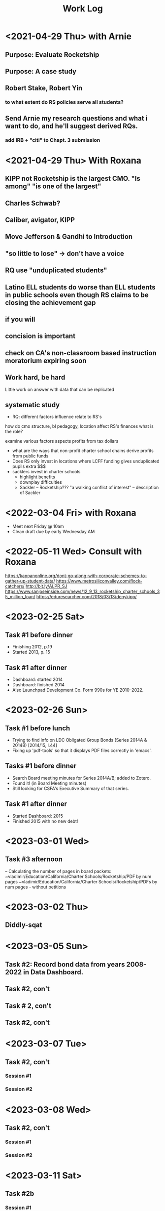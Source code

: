 # -*- Mode:org; -*-
# Time-stamp: <2023-09-22 10:36:03 vladimir>
# Copyright (C) 2019-2023 Vladimir G. Ivanović
# Author: Vladimir G. Ivanović <vladimir@acm.org>
#+startup: overview
#+title: Work Log

* <2021-04-29 Thu> with Arnie
** Purpose: Evaluate Rocketship
** Purpose: A case study
** Robert Stake, Robert Yin
*** to what extent do RS policies serve all students? 
** Send Arnie my research questions and what i want to do, and he'll suggest derived RQs.
*** add IRB + "citi" to Chapt. 3 submission
* <2021-04-29 Thu> With Roxana
** KIPP not Rocketship is the largest CMO. "Is among" "is one of the largest"
** Charles Schwab?
** Caliber, avigator, KIPP
** Move Jefferson & Gandhi to Introduction
** "so little to lose" -> don't have a voice
** RQ use "unduplicated students"
** Latino ELL students do worse than ELL students in public schools even though RS claims to be closing the achievement gap
** if you will
** concision is important
** check on CA's non-classroom based instruction moratorium expiring soon

** Work hard, be hard
Little work on
answer with data that can be replicated
** systematic study
-  RQ: different factors influence relate to RS's
how do  cmo structure, bl pedagogy, location 
  affect RS's finances
  what is the role?

  examine various factors aspects profits from tax dollars

- what are the ways that non-profit charter school chains derive profits from public funds
- Does RS only invest in locations where LCFF funding gives unduplicated pupils extra $$$
- sacklers invest in charter schools
  - highlight benefits
  - downplay difficulties
  - Sackler – Rocketship???
    "a walking conflict of interest" – description of Sackler
* <2022-03-04 Fri> with Roxana
- Meet next Friday @ 10am
- Clean draft due by early Wednesday AM

* <2022-05-11 Wed> Consult with Roxana
	https://kappanonline.org/dont-go-along-with-corporate-schemes-to-gather-up-student-data/
	https://www.metrosiliconvalley.com/flock-catchers/
	http://bit.ly/ALPR_SJ
	https://www.sanjoseinside.com/news/12_9_13_rocketship_charter_schools_35_million_loan/
	https://eduresearcher.com/2018/03/13/denykipp/

* <2023-02-25 Sat>
** Task #1 before dinner
:LOGBOOK:
CLOCK: [2023-02-25 Sat 18:01]--[2023-02-25 Sat 19:25] =>  1:24
:END:
- Finishing 2012, p.19
- Started 2013, p. 15
** Task #1 after dinner
:LOGBOOK:
CLOCK: [2023-02-25 Sat 21:17]--[2023-02-25 Sat 23:02] =>  1:45
:END:
- Dashboard: started 2014
- Dashboard: finished 2014
- Also Launchpad Development Co. Form 990s for YE 2010–2022.
* <2023-02-26 Sun>
** Task #1 before lunch
:LOGBOOK:
CLOCK: [2023-02-26 Sun 11:45]--[2023-02-26 Sun 12:31] =>  0:46
:END:
- Trying to find info on LDC Obligated Group Bonds (Series 2014A & 2014B) [2014/15, l.44] 
- Fixing up 'pdf-tools' so that it displays PDF files correctly in 'emacs'.
** Tasks #1 before dinner
:LOGBOOK:
CLOCK: [2023-02-26 Sun 17:58]--[2023-02-26 Sun 19:23] =>  1:25
:END:
- Search Board meeting minutes for Series 2014A/B; added to Zotero. 
- Found it! (in Board Meeting minutes)
- Still looking for CSFA's Executive Summary of that series.
**  Task #1 after dinner
:LOGBOOK:
CLOCK: [2023-02-26 Sun 20:16]--[2023-02-26 Sun 21:09] =>  0:53
:END:
- Started Dashboard: 2015
- Finished 2015 with no new debt!

* <2023-03-01 Wed>
:LOGBOOK:
CLOCK: [2023-03-01 Wed 14:30]--[2023-03-01 Wed 16:10] =>  1:40
:END:
** Task #3 afternoon
– Calculating the number of pages in board packets:                                                                                                                   ~vladimir/Education/California/Charter Schools/Rocketship/PDF by num pages
~vladimir/Education/California/Charter Schools/Rocketship/PDFs by num pages - without petitions

* <2023-03-02 Thu>
**  Diddly-sqat
:LOGBOOK:
CLOCK: [2023-03-02 Thu 14:00]--[2023-03-02 Thu 15:05] =>  1:05
:END:

* <2023-03-05 Sun>
** Task #2: Record bond data from years 2008-2022 in Data Dashboard.
:LOGBOOK:
CLOCK: [2023-03-05 Sun 14:51]--[2023-03-05 Sun 18:51] =>  4:00
:END:
** Task #2, con't
:LOGBOOK:
CLOCK: [2023-03-05 Sun 20:52]--[2023-03-05 Sun 21:18] =>  0:26
:END:
** Task # 2, con't
** Task #2, con't
:LOGBOOK:
CLOCK: [2023-03-06 Mon 13:13]--[2023-03-06 Mon 14:42] =>  1:29
:END:
* <2023-03-07 Tue>
** Task #2, con't
*** Session #1
:LOGBOOK:
CLOCK: [2023-03-07 Tue 12:41]--[2023-03-07 Tue 14:47] =>  2:06
:END:
*** Session #2
:LOGBOOK:
CLOCK: [2023-03-07 Tue 15:35]--[2023-03-07 Tue 16:24] =>  0:49
:END:
* <2023-03-08 Wed>
** Task #2, con't
*** Session #1
:LOGBOOK:
CLOCK: [2023-03-08 Wed 08:59]--[2023-03-08 Wed 12:03] =>  3:04
:END:
*** Session #2
:LOGBOOK:
CLOCK: [2023-03-08 Wed 14:10]--[2023-03-08 Wed 14:30] =>  0:20
:END:
* <2023-03-11 Sat>
** Task #2b
*** Session #1
:LOGBOOK:
CLOCK: [2023-03-12 Sun 16:20]--[2023-03-12 Sun 18:45] =>  2:25
CLOCK: [2023-03-11 Sat 14:40]--[2023-03-11 Sat 15:49] =>  1:09
CLOCK: [2023-03-11 Sat 12:37]--[2023-03-11 Sat 14:30] =>  1:53
:END:
*** Session #2
:LOGBOOK:
CLOCK: [2023-03-12 Sun 19:15]--[2023-03-12 Sun 19:57] =>  0:42
:END:
** Task #2a & b
*** Session #3
:LOGBOOK:
CLOCK: [2023-03-12 Sun 19:15]--[2023-03-12 Sun 23:40] =>  4:25
:END:

<2023-03-13 Mon>
* <2023-03-13 Mon>
** Task #2a & b
*** Session #1
:LOGBOOK:
CLOCK: [2023-03-13 Mon 11:12]--[2023-03-13 Mon 13:26] =>  2:14
:END:
** Doctoral Consultation with Roxana
:LOGBOOK:
CLOCK: [2023-03-13 Mon 13:26]--[2023-03-13 Mon 13:55] =>  0:29
:END:
                                                                
* <2023-03-20 Mon>
** Task #2a
:LOGBOOK:
CLOCK: [2023-03-21 Tue 11:07]--[2023-03-21 Tue 11:08] =>  0:01
CLOCK: [2023-03-20 Mon 21:01]--[2023-03-20 Mon 22:07] =>  1:06
CLOCK: [2023-03-20 Mon 17:25]--[2023-03-20 Mon 18:10] =>  0:45
CLOCK: [2023-03-20 Mon 12:05]--[2023-03-20 Mon 12:25] =>  0:20
CLOCK: [2023-03-20 Mon 10:13]--[2023-03-20 Mon 10:52] =>  0:39
:END:
* <2023-03-21 Tue>
** Task #2a
:LOGBOOK:
CLOCK: [2023-03-21 Tue 13:10]--[2023-03-21 Tue 13:57] =>  0:47
CLOCK: [2023-03-21 Tue 10:00]--[2023-03-21 Tue 11:10] =>  1:10
:END:
* <2023-03-24 Fri>
:LOGBOOK:
CLOCK: [2023-03-25 Sat 22:00]--[2023-03-25 Sat 22:00] =>  0:00
:END:
**                                                                  :LOGBOOK:
CLOCK: [2023-03-24 Fri 11:09]--[2023-03-24 Fri 15:45] =>  4:36
:END:
* <2023-03-25 Sat>
:LOGBOOK:
CLOCK: [2023-03-25 Sat 16:37]--[2023-03-25 Sat 22:00] =>  5:23
:END:
* <2023-03-26 Sun>
:LOGBOOK:
CLOCK: [2023-03-26 Sun 13:03]--[2023-03-26 Sun 14:52] =>  1:49
:END:
* <2023-03-28 Tue>
:LOGBOOK:
CLOCK: [2023-03-28 Tue 17:52]--[2023-03-28 Tue 18:10] =>  0:18
:END:
* <2023-03-29 Wed>
** Task #5
- Conveniently, municipal securities, including charter school bonds, are exempt from SEC reporting requiements
:LOGBOOK:
CLOCK: [2023-03-29 Wed 20:41]--[2023-03-30 Thu 00:02] =>  3:21
:END:
* <2023-03-31 Fri>
** Tasks #5 & #6
:LOGBOOK:
CLOCK: [2023-03-31 Fri 07:54]--[2023-03-31 Fri 12:15] =>  4:21
:END:
* <2023-04-02 Sun>
** Tasks #5, #6, #7
:LOGBOOK:
CLOCK: [2023-04-02 Sun 11:08]--[2023-04-02 Sun 12:27] =>  1:19
:END:
* <2023-04-03 Mon>
** Tasks #5, #6, #7
:LOGBOOK:
CLOCK: [2023-04-03 Mon 11:10]--[2023-04-03 Mon 13:35] =>  2:25
:END:
* <2023-04-06 Thu>
** Task #4
:LOGBOOK:
CLOCK: [2023-04-06 Thu 21:16]--[2023-04-06 Thu 23:15] =>  1:59
:END:
* <2023-04-07 Fri>
** Task #4
:LOGBOOK:
CLOCK: [2023-04-07 Fri 19:19]--[2023-04-07 Fri 21:20] =>  2:01
:END:
:** <2023-04-10 Mon>
** Check in with Roxana
:LOGBOOK:
CLOCK: [2023-04-10 Mon 13:30]--[2023-04-10 Mon 14:22] =>  0:52
:END:
* <2023-04-11 Tue>
** Task #10
:LOGBOOK:
CLOCK: [2023-04-11 Tue 13:11]--[2023-04-11 Tue 16:00] =>  2:49
:END:
* <2023-04-12 Wed>
** Screwing around trying to get Google Drive @ sjsu.edu to work
- PIA US West Optimized Streaming doesn't work???
:LOGBOOK:
CLOCK: [2023-04-12 Wed 17:25]--[2023-04-12 Wed 18:33] =>  1:08
:END:
* <2023-04-17 Mon>
** Task #7: Read up  on NewSchools venture fund & New Markets Tax Credit
:LOGBOOK:
CLOCK: [2023-04-17 Mon 15:24]--[2023-04-17 Mon 18:40] =>  3:16
CLOCK: [2023-04-17 Mon 07:40]--[2023-04-17 Mon 10:40] =>  3:00
:END:
* <2023-04-21 Fri>
** Task #7: NMTC & conduit bonds
:LOGBOOK:
CLOCK: [2023-04-21 Fri 09:30]--[2023-04-21 Fri 12:01] =>  2:31
:END:
** Task #12 Leases
:LOGBOOK:
CLOCK: [2023-04-21 Fri 15:21]--[2023-04-21 Fri 16:45] =>  1:24
:END:
* <2023-04-24 Mon>
** Task #12 Leases
:LOGBOOK:
CLOCK: [2023-04-24 Mon 09:21]--[2023-04-24 Mon 11:32] =>  2:11
:END:
** Consult with Roxana
* <2023-04-28 Fri>
** Charter school facilties grants & leases
* <2023-05-06 Sat>
** Reconciling SB740 payments with declared revenue
:LOGBOOK:
CLOCK: [2023-05-06 Sat 20:50]--[2023-05-06 Sat 22:36] =>  1:46
CLOCK: [2023-05-06 Sat 09:03]--[2023-05-06 Sat 11:44] =>  2:41
:END:

* <2023-05-07 Sun>
** Still reconciling SB740 payments with declared revenue and making sure I can remake the PDF.
:LOGBOOK:
CLOCK: [2023-05-07 Sun 18:23]--[2023-05-07 Sun 19:45] =>  1:22
CLOCK: [2023-05-07 Sun 10:27]--[2023-05-07 Sun 12:22] =>  1:55
CLOCK: [2023-05-07 Sun 14:27]--[2023-05-07 Sun 17:40] =>  3:13
:END:

* <2023-05-08 Mon>
** Gathering SB740 payments using CSFA data
:LOGBOOK:
CLOCK: [2023-05-08 Mon 08:06]--[2023-05-08 Mon 09:36] =>  1:30
:END:

* <2023-06-01 Thu>
** Performed maintenance on ~/Ed.D./Dissertation/Chapter_4 an ~/Dropbox/EDD/Dissertation/Chapter_4.
:LOGBOOK:
CLOCK: [2023-06-01 Thu 10:53]--[2023-06-01 Thu 11:33] =>  0:40
:END:
** Editing Introduction.tex and Methods.tex
:LOGBOOK:
CLOCK: [2023-06-01 Thu 14:16]--[2023-06-01 Thu 17:23] =>  3:07
CLOCK: [2023-06-01 Thu 11:34]--[2023-06-01 Thu 12:44] =>  1:10
:END:
* <2023-06-02 Fri>
** Editing Methods.tex
:LOGBOOK:
CLOCK: [2023-06-02 Fri 14:45]--[2023-06-02 Fri 17:02] =>  2:17
CLOCK: [2023-06-02 Fri 13:13]--[2023-06-02 Fri 13:23] =>  0:10
:END:
* <2023-06-03 Sat>
** Editing Methods.tex
* <2023-06-06 Tue>
** Editing Methods.tex
:LOGBOOK:
CLOCK: [2023-06-06 Tue 21:48]--[2023-06-06 Tue 22:18] =>  0:30
CLOCK: [2023-06-06 Tue 15:28]--[2023-06-06 Tue 15:48] =>  0:20
:END:
* <2023-06-11 Sun>
** Restoring Chapter 3 from backups
:LOGBOOK:
CLOCK: [2023-06-11 Sun 10:26]--[2023-06-11 Sun 13:28] =>  3:02
:END:
** Back to work on Methods.4tex starting with the last preserved edit after Section 3.2.1 State and Federal Filings (new p. 62)
:LOGBOOK:
CLOCK: [2023-06-11 Sun 13:20]--[2023-06-11 Sun 18:10] =>  4:50
:END:
** Methods.tex, ending on p. {old/66, new/64}
:LOGBOOK:
CLOCK: [2023-06-11 Sun 19:37]—-[2023-06-11 Sun 22:09] => 2:32
:END:
* <2023-06-12 Mon>
** Back to Methods.tex
:LOGBOOK:
CLOCK: [2023-06-12 Mon 12:12]--[2023-06-12 Mon 13:32] =>  1:20
:END:
* <2023-06-13 Tue>
** Methods.tex, con't
:LOGBOOK:
CLOCK: [2023-06-13 Tue 17:05]--[2023-06-13 Tue 17:48] =>  0:43
CLOCK: [2023-06-13 Tue 13:55]--[2023-06-13 Tue 16:51] =>  2:56
CLOCK: [2023-06-13 Tue 09:16]--[2023-06-13 Tue 13:08] =>  3:52
:END:
* <2023-06-14 Wed>
** Working on Rocketship Corporate Structure
:LOGBOOK:
CLOCK: [2023-06-14 Thu 09:11]--[2023-06-14 Wed 11:08] =>  1:57
CLOCK: [2023-06-14 Wed 13:00]--[2023-06-14 Wed 16:08] =>  2:08
:END:
* <2023-06-15 Thu>
** Working on the corporate structure diagram. Finished, I think.
:LOGBOOK:
CLOCK: [2023-06-15 Thu 09:11]--[2023-06-15 Thu 11:55] ==>  2:44
:END:
** Back to Methods.tex for real!
:LOGBOOK:
CLOCK: [2023-06-15 Thu 14:49]--[2023-06-15 Thu 16:29] =>  1:40

* <2023-06-17 Sat>
** Methods.tex again
:LOGBOOK:
CLOCK: [2023-06-17 Sat 11:16]--[2023-06-17 Sat 13:16] =>  2:00
:END:
* <2023-06-21 Wed>
** Editing Methods.tex
:LOGBOOK:
CLOCK: [2023-06-21 Wed 13:00]--[2023-06-21 Wed 15:00 =>  2:00
:END:

* <2023-06-22 Thu>
** Editing Methods.tex
:LOGBOOK:
CLOCK: [2023-06-22 Thu 10:38]--[2023-06-22 Thu 11:39] =>  1:01
:END:
* <2023-06-25 Sun>
** Editing Methods.tex
:LOGBOOK:
CLOCK: [2023-06-25 Sun 19:25]--[2023-06-25 Sun 21:38] =>  2:13
CLOCK: [2023-06-25 Sun 14:54]--[2023-06-25 Sun 16:45] =>  1:51
CLOCK: [2023-06-25 Sun 12:26]--[2023-06-25 Sun 14:53] =>  2:27
:END:
* <2023-06-28 Wed>
** Organizing RSEd meeting packets by date
:LOGBOOK:
CLOCK: [2023-06-28 Wed 13:38]--[2023-06-28 Wed 14:46] =>  1:08
:END:
* <2023-07-02 Sun>
** Organizing RSEd board packets
:LOGBOOK:
CLOCK: [2023-07-02 Sun 19:30]--[2023-07-02 Sun 19:51] =>  0:21
CLOCK: [2023-07-02 Sun 13:18]--[2023-07-02 Sun 13:38] =>  0:20
:END:
* <2023-07-03 Mon>
** System administration
:LOGBOOK:
CLOCK: [2023-07-03 Mon 15:55]--[2023-07-03 Mon 17:29] =>  2:34
:END:
* <2023-07-05 Wed>
** Reviewing board packets, ScoopIt, and StopRocketship
:LOGBOOK:
CLOCK: [2023-07-05 Wed 15:14]--[2023-07-05 Wed 16:14] =>  1:00
:END:


* <2023-07-07 Fri>
** Reviewing board packets, ScoopIt, and StopRocketship
:LOGBOOK:
CLOCK: [2023-07-07 Fri 12:59]--[2023-07-07 Fri 13:14] =>  0:15
:END:
* <2023-07-09 Sun>
** Correcting Methods.tex
:LOGBOOK:
CLOCK: [2023-07-09 Sun 12:54]--[2023-07-09 Sun 14:54] =>  2:00
:END:
* <2023-07-11 Tue>
** Starting on Chapter 4, /Findings/!!!
:LOGBOOK:
CLOCK: [2023-07-11 Tue 13:28]--[2023-07-11 Tue 15:19] =>  1:51
:END:
* <2023-07-13 Thu>
** Findings.tex & compilation errors
 :LOGBOOK:
CLOCK: [2023-07-13 Thu 12:23]--[2023-07-13 Thu 15:20] =>  2:57
:END:
* <2023-07-14 Fri>
** Work on Findings.tex
:LOGBOOK:
CLOCK: [2023-07-14 Fri 15:41]--[2023-07-14 Fri 16:00] =>  0:19
CLOCK: [2023-07-14 Fri 11:34]--[2023-07-14 Fri 11:54] =>  0:20
:END:
* <2023-07-15 Sat>
** Chapter 3 minor edits
:LOGBOOK:
CLOCK: [2023-07-15 Sat 13:47]--[2023-07-15 Sat 14:40] =>  0:53
:END:
* <2023-07-16 Sun>
** Finishing up with Methods.tex
:LOGBOOK:
CLOCK: [2023-07-16 Sun 13:52]--[2023-07-16 Sun 15:35] =>  1:43
CLOCK: [2023-07-16 Sun 12:17]--[2023-07-16 Sun 13:28] =>  1:11
:END:
** Starting on Findings.tex
:LOGBOOK:
CLOCK: [2023-07-16 Sun 16:07]--[2023-07-17 Mon 14:32] => 22:25
:END:
* <2023-07-17 Mon>
** Final LaTeX fixups to Methods.tex
:LOGBOOK:
CLOCK: [2023-07-17 Mon 14:55]--[2023-07-17 Mon 15:30] =>  0:35
:END:
* <2023-07-18 Tue>
** Findings
:LOGBOOK:
CLOCK: [2023-07-18 Tue 10:29]--[2023-07-18 Tue 11:03] =>  0:34
:END:
** Still finishing up with Methods.tex
:LOGBOOK:
CLOCK: [2023-07-18 Tue 09:42]--[2023-07-18 Tue 10:12] =>  0:30
:END:
* <2023-08-10 Thu>
** Findings
:LOGBOOK:
CLOCK: [2023-08-10 Thu 18:40]--[2023-08-10 Thu 20:48] =>  2:08
CLOCK: [2023-08-10 Thu 13:51]--[2023-08-10 Thu 14:00] =>  0:09
CLOCK: <2023-08-10 Thu 12:07>--<2023-08-10 Thu 13:30> =>  1:23
:END:
* <2023-08-11 Fri>
** Findings
:LOGBOOK:
CLOCK: [2023-08-11 Fri 21:55]--[2023-08-11 Fri 22:52] =>  0:57
CLOCK: [2023-08-11 Fri 15:45]--[2023-08-11 Fri 18:55] =>  3:10
CLOCK: [2023-08-11 Fri 20:15]--[2023-08-11 Fri 23:20] =>  3:15
:END:
*  <2023-08-12 Sat>
** Findings
:LOGBOOK:
CLOCK: [2023-08-12 Sat 20:57]--[2023-08-12 Sat 22:44] =>  1:47
CLOCK: [2023-08-12 Sat 16:18]--[2023-08-12 Sat 18:32] =>  2:14
:END:
* <2023-08-25 Fri>
:LOGBOOK:
CLOCK: [2023-08-25 Fri 16:12]--[2023-08-25 Fri 16:28] =>  0:16
:END:
* <2023-08-13 Sun>
** Findings
:LOGBOOK:
CLOCK: [2023-08-13 Sun 15:22]--[2023-08-13 Sun 18:06] =>  2:44
CLOCK: [2023-08-13 Sun 10:19]--[2023-08-13 Sun 12:20] =>  2:01
:END:
* <2023-08-20 Sun>
:LOGBOOK:
CLOCK: [2023-08-20 Sun 09:30]--[2023-08-20 Sun 14:54] =>  5:24
:END:
* <2023-08-29 Tue>
** Findings
:LOGBOOK:
CLOCK: [2023-08-29 Tue 16:27]--[2023-08-29 Tue 19:16] =>  2:49
CLOCK: [2023-08-29 Tue 09:59]--[2023-08-29 Tue 12:11] =>  2:12
=======
CLOCK: [2023-08-20 Sun 09:30]--[2023-08-20 Sun 10:30] =>  1:00
:END:
* <2023-08-31 Thu>
** Findings
:LOGBOOK:
CLOCK: [2023-08-31 Thu 07:54]--[2023-08-31 Thu 10:54] => 3:00
:END:
* <2023-09-01 Fri>
** Fixing up tables in the Appendix
:LOGBOOK:
CLOCK: [2023-09-01 Fri 12:49]--[2023-09-01 Fri 13:22] =>  0:33
CLOCK: [2023-09-01 Fri 10:53]--[2023-09-01 Fri 11:08] =>  0:15
CLOCK: [2023-09-01 Fri 09:28]--[2023-09-01 Fri 09:45] =>  0:17
CLOCK: [2023-09-01 Fri 04:20]--[2023-09-01 Fri 08:25] =>  4:05
CLOCK: [2023-07-17 Mon 14:32]--[2023-07-17 Mon 17:30] =>  2:58
:END:
* <2023-09-02 Sat>
** Fixing up tables in the Appendix
:LOGBOOK:
CLOCK: [2023-09-02 Sat 11:00]--[2023-09-02 Sat 12:04] =>  1:04
:END:
* <2023-09-06 Wed>
** Creating a detailed schedule
:LOGBOOK:
CLOCK: [2023-09-06 Wed 11:15]--[2023-09-06 Wed 12:26] =>  1:11
CLOCK: [2023-09-06 Wed 09:16]--[2023-09-06 Wed 10:40] =>  1:24
:END:
* <2023-09-08 Fri>
** Creating Cash Flow PDFs
:LOGBOOK:
CLOCK: [2023-09-08 Fri 12:36]--[2023-09-08 Fri 17:37] =>  5:01
:END:
* <2023-09-09 Sat>
** Creating Cash Flows and Functional Expenses Spreadsheets
:LOGBOOK:
CLOCK: [2023-09-09 Sat 09:40]--[2023-09-09 Sat 12:25] =>  2:45
:END:
** Creating rollup of cash flows
:LOGBOOK:
CLOCK: [2023-09-09 Sat 14:15]--[2023-09-09 Sat 14:49] =>  0:34
:END:
* <2023-09-10 Sun>
** Create rollup of cash flows
:LOGBOOK:
CLOCK: [2023-09-10 Sun 07:35]--[2023-09-10 Sun 08:20] =>  0:45
:END:
* <2023-09-11 Mon>
** Continuing work on Cash Flows rollup
:LOGBOOK:
CLOCK: [2023-09-11 Mon 21:15]--[2023-09-11 Mon 22:40] =>  1:25
CLOCK: [2023-09-11 Mon 10:36]--[2023-09-11 Mon 15:30] =>  4:54
:END:
* <2023-09-14 Thu>
** Continuing work on Cash Flows rollup
:LOGBOOK:
CLOCK: [2023-09-14 Thu 19:48]--[2023-09-14 Thu 22:11] =>  2:23
CLOCK: [2023-09-14 Thu 11:49]--[2023-09-14 Thu 14:40] =>  2:51
:END:
* <2023-09-15 Fri>
** Finishing Cash Flows and stating Functional Expenses data entry
:LOGBOOK:
CLOCK: [2023-09-15 Fri 13:59]--[2023-09-15 Fri 15:10] =>  1:11
CLOCK: [2023-09-15 Fri 12:18]--[2023-09-15 Fri 13:30] =>  1:12
:END:
* <2023-09-18 Mon 05:05>
** Adding text & graphs to Findings
* <2023-09-17 Sun>--<2023-09-19 Tue>
* <2023-09-20 Wed>
** Findings...
* <2023-09-21 Thu>
** Still on Findings!
*  <2023-09-22 Thu>
** Still on Findings!

* 
* 

